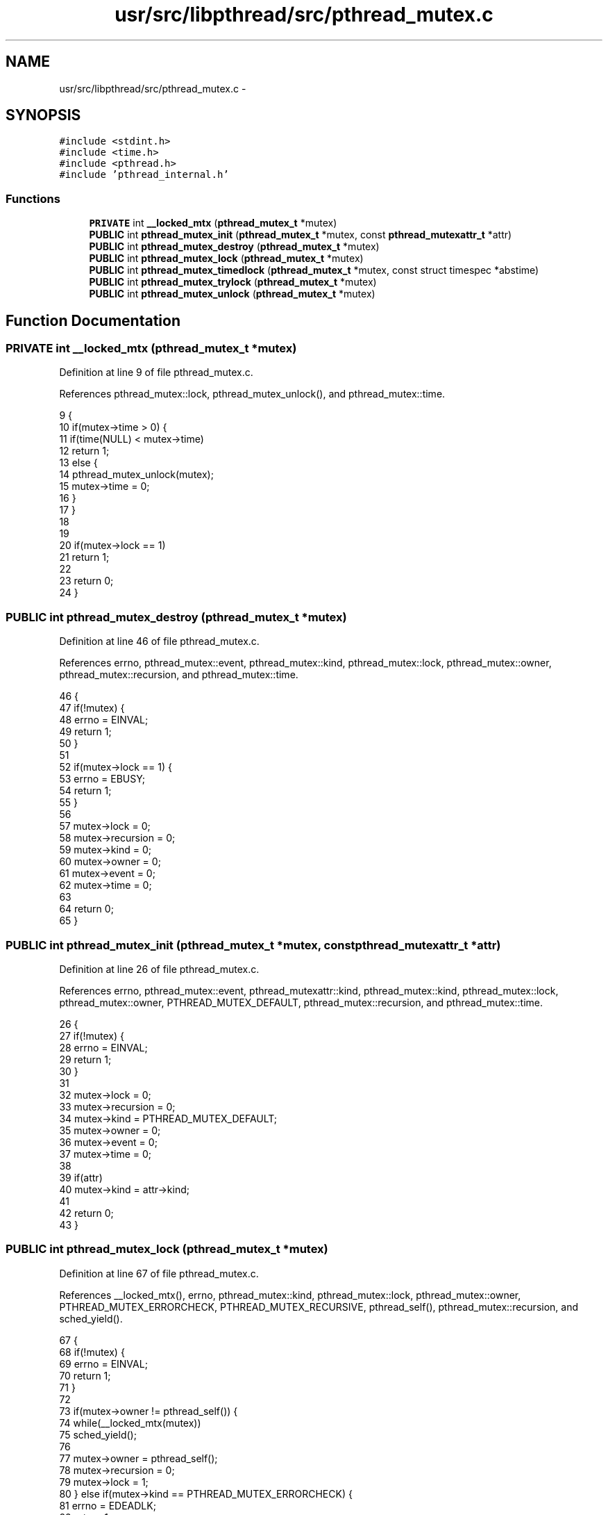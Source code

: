 .TH "usr/src/libpthread/src/pthread_mutex.c" 3 "Sun Nov 9 2014" "Version 0.1" "aPlus" \" -*- nroff -*-
.ad l
.nh
.SH NAME
usr/src/libpthread/src/pthread_mutex.c \- 
.SH SYNOPSIS
.br
.PP
\fC#include <stdint\&.h>\fP
.br
\fC#include <time\&.h>\fP
.br
\fC#include <pthread\&.h>\fP
.br
\fC#include 'pthread_internal\&.h'\fP
.br

.SS "Functions"

.in +1c
.ti -1c
.RI "\fBPRIVATE\fP int \fB__locked_mtx\fP (\fBpthread_mutex_t\fP *mutex)"
.br
.ti -1c
.RI "\fBPUBLIC\fP int \fBpthread_mutex_init\fP (\fBpthread_mutex_t\fP *mutex, const \fBpthread_mutexattr_t\fP *attr)"
.br
.ti -1c
.RI "\fBPUBLIC\fP int \fBpthread_mutex_destroy\fP (\fBpthread_mutex_t\fP *mutex)"
.br
.ti -1c
.RI "\fBPUBLIC\fP int \fBpthread_mutex_lock\fP (\fBpthread_mutex_t\fP *mutex)"
.br
.ti -1c
.RI "\fBPUBLIC\fP int \fBpthread_mutex_timedlock\fP (\fBpthread_mutex_t\fP *mutex, const struct timespec *abstime)"
.br
.ti -1c
.RI "\fBPUBLIC\fP int \fBpthread_mutex_trylock\fP (\fBpthread_mutex_t\fP *mutex)"
.br
.ti -1c
.RI "\fBPUBLIC\fP int \fBpthread_mutex_unlock\fP (\fBpthread_mutex_t\fP *mutex)"
.br
.in -1c
.SH "Function Documentation"
.PP 
.SS "\fBPRIVATE\fP int __locked_mtx (\fBpthread_mutex_t\fP *mutex)"

.PP
Definition at line 9 of file pthread_mutex\&.c\&.
.PP
References pthread_mutex::lock, pthread_mutex_unlock(), and pthread_mutex::time\&.
.PP
.nf
9                                                  {
10     if(mutex->time > 0) {
11         if(time(NULL) < mutex->time)
12             return 1;
13         else {
14             pthread_mutex_unlock(mutex);
15             mutex->time = 0;
16         }
17     }
18 
19 
20     if(mutex->lock == 1)
21         return 1;
22 
23     return 0;
24 }
.fi
.SS "\fBPUBLIC\fP int pthread_mutex_destroy (\fBpthread_mutex_t\fP *mutex)"

.PP
Definition at line 46 of file pthread_mutex\&.c\&.
.PP
References errno, pthread_mutex::event, pthread_mutex::kind, pthread_mutex::lock, pthread_mutex::owner, pthread_mutex::recursion, and pthread_mutex::time\&.
.PP
.nf
46                                                          {
47     if(!mutex) {
48         errno = EINVAL;
49         return 1;
50     }
51 
52     if(mutex->lock == 1) {
53         errno = EBUSY;
54         return 1;
55     }
56 
57     mutex->lock = 0;
58     mutex->recursion = 0;
59     mutex->kind = 0;
60     mutex->owner = 0;
61     mutex->event = 0;
62     mutex->time = 0;
63 
64     return 0;
65 }
.fi
.SS "\fBPUBLIC\fP int pthread_mutex_init (\fBpthread_mutex_t\fP *mutex, const \fBpthread_mutexattr_t\fP *attr)"

.PP
Definition at line 26 of file pthread_mutex\&.c\&.
.PP
References errno, pthread_mutex::event, pthread_mutexattr::kind, pthread_mutex::kind, pthread_mutex::lock, pthread_mutex::owner, PTHREAD_MUTEX_DEFAULT, pthread_mutex::recursion, and pthread_mutex::time\&.
.PP
.nf
26                                                                                        {
27     if(!mutex) {
28         errno = EINVAL;
29         return 1;
30     }
31 
32     mutex->lock = 0;
33     mutex->recursion = 0;
34     mutex->kind = PTHREAD_MUTEX_DEFAULT;
35     mutex->owner = 0;
36     mutex->event = 0;
37     mutex->time = 0;
38 
39     if(attr)
40         mutex->kind = attr->kind;
41 
42     return 0;
43 }
.fi
.SS "\fBPUBLIC\fP int pthread_mutex_lock (\fBpthread_mutex_t\fP *mutex)"

.PP
Definition at line 67 of file pthread_mutex\&.c\&.
.PP
References __locked_mtx(), errno, pthread_mutex::kind, pthread_mutex::lock, pthread_mutex::owner, PTHREAD_MUTEX_ERRORCHECK, PTHREAD_MUTEX_RECURSIVE, pthread_self(), pthread_mutex::recursion, and sched_yield()\&.
.PP
.nf
67                                                       {
68     if(!mutex) {
69         errno = EINVAL;
70         return 1;
71     }
72 
73     if(mutex->owner != pthread_self()) {
74         while(__locked_mtx(mutex))
75             sched_yield();
76         
77         mutex->owner = pthread_self();
78         mutex->recursion = 0;
79         mutex->lock = 1;
80     } else if(mutex->kind == PTHREAD_MUTEX_ERRORCHECK) {
81         errno = EDEADLK;
82         return 1;
83     }
84 
85     if(mutex->kind == PTHREAD_MUTEX_RECURSIVE)
86         mutex->recursion += 1;
87 
88     return 0;
89 }
.fi
.SS "\fBPUBLIC\fP int pthread_mutex_timedlock (\fBpthread_mutex_t\fP *mutex, const struct timespec *abstime)"

.PP
Definition at line 92 of file pthread_mutex\&.c\&.
.PP
References errno, pthread_mutex_lock(), and pthread_mutex::time\&.
.PP
.nf
92                                                                                            {
93     if(abstime == NULL) {
94         errno = EINVAL;
95         return 1;
96     }
97 
98     if(pthread_mutex_lock(mutex) == 0)
99         mutex->time = time(NULL) + abstime->tv_sec;
100     else
101         return 1;
102 
103     return 0;
104 }
.fi
.SS "\fBPUBLIC\fP int pthread_mutex_trylock (\fBpthread_mutex_t\fP *mutex)"

.PP
Definition at line 107 of file pthread_mutex\&.c\&.
.PP
References __locked_mtx(), errno, pthread_mutex::kind, pthread_mutex::lock, pthread_mutex::owner, PTHREAD_MUTEX_ERRORCHECK, PTHREAD_MUTEX_RECURSIVE, pthread_self(), and pthread_mutex::recursion\&.
.PP
.nf
107                                                          {
108     if(!mutex) {
109         errno = EINVAL;
110         return 1;
111     }
112 
113     if(mutex->owner != pthread_self()) {
114         if(__locked_mtx(mutex)) {
115             errno = EBUSY;
116             return 1;
117         }
118 
119         mutex->owner = pthread_self();
120         mutex->recursion = 0;
121         mutex->lock = 1;
122     } else if(mutex->kind == PTHREAD_MUTEX_ERRORCHECK) {
123         errno = EDEADLK;
124         return 1;
125     }
126 
127     if(mutex->kind == PTHREAD_MUTEX_RECURSIVE)
128         mutex->recursion += 1;
129 
130     return 0;
131 }
.fi
.SS "\fBPUBLIC\fP int pthread_mutex_unlock (\fBpthread_mutex_t\fP *mutex)"

.PP
Definition at line 133 of file pthread_mutex\&.c\&.
.PP
References errno, pthread_mutex::kind, pthread_mutex::lock, pthread_mutex::owner, PTHREAD_MUTEX_ERRORCHECK, PTHREAD_MUTEX_RECURSIVE, pthread_self(), and pthread_mutex::recursion\&.
.PP
.nf
133                                                         {
134     if(!mutex) {
135         errno = EINVAL;
136         return 1;
137     }
138 
139     if(mutex->owner == pthread_self()) {
140         if(mutex->kind == PTHREAD_MUTEX_RECURSIVE) {
141             if(--(mutex->recursion))
142                 return 0;
143         }
144 
145         mutex->owner = 0;
146         mutex->lock = 0;
147     } else if(mutex->kind == PTHREAD_MUTEX_ERRORCHECK) {
148         errno = EPERM;
149         return 1;
150     }
151 
152     return 0;
153 }
.fi
.SH "Author"
.PP 
Generated automatically by Doxygen for aPlus from the source code\&.
